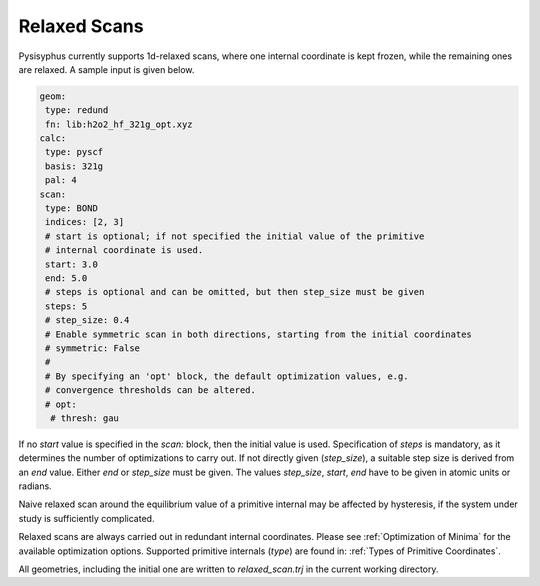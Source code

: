 Relaxed Scans
*************

Pysisyphus currently supports 1d-relaxed scans, where one internal
coordinate is kept frozen, while the remaining ones are relaxed. A sample
input is given below.

.. code:: yaml

    geom:
     type: redund
     fn: lib:h2o2_hf_321g_opt.xyz
    calc:
     type: pyscf
     basis: 321g
     pal: 4
    scan:
     type: BOND
     indices: [2, 3]
     # start is optional; if not specified the initial value of the primitive
     # internal coordinate is used.
     start: 3.0
     end: 5.0
     # steps is optional and can be omitted, but then step_size must be given
     steps: 5
     # step_size: 0.4
     # Enable symmetric scan in both directions, starting from the initial coordinates
     # symmetric: False
     # 
     # By specifying an 'opt' block, the default optimization values, e.g.
     # convergence thresholds can be altered.
     # opt:
      # thresh: gau

If no `start` value is specified in the `scan:` block,
then the initial value is used. Specification of `steps` is mandatory, as it determines
the number of optimizations to carry out.
If not directly given (`step_size`), a suitable step size is derived from
an `end` value. Either `end` or `step_size` must be given. The values
`step_size`, `start`, `end` have to be given in atomic units or radians.

Naive relaxed scan around the equilibrium value of a primitive internal may be affected
by hysteresis, if the system under study is sufficiently complicated.

Relaxed scans are always carried out in redundant internal coordinates. Please
see :ref:`Optimization of Minima` for the available optimization options. Supported
primitive internals (`type`) are found in: :ref:`Types of Primitive Coordinates`.

All geometries, including the initial one are written to `relaxed_scan.trj` in the
current working directory.

